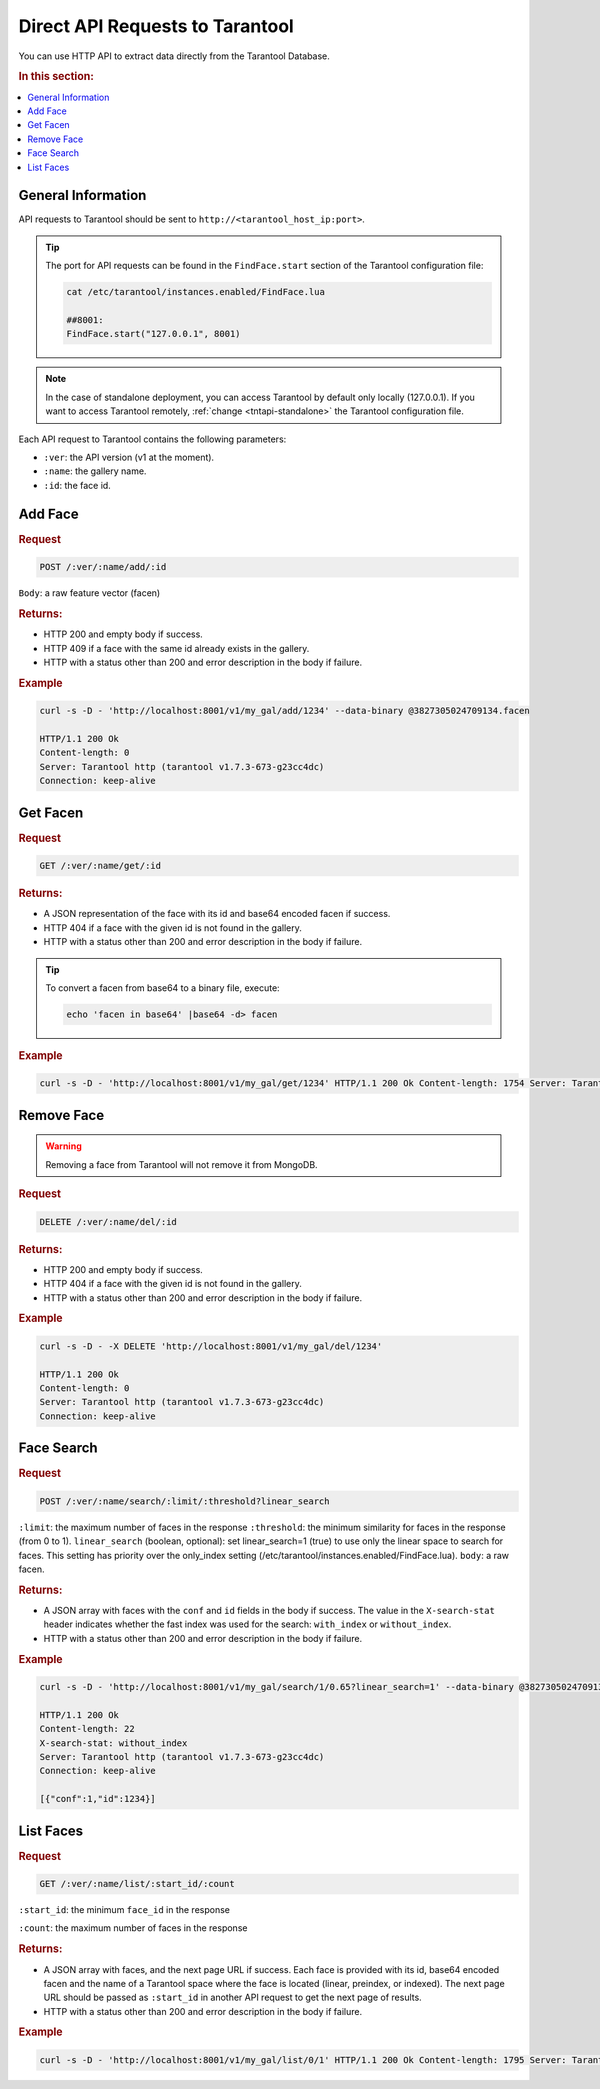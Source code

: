 Direct API Requests to Tarantool
======================================

You can use HTTP API to extract data directly from the Tarantool Database. 

.. rubric:: In this section:

.. contents::
   :local:


General Information
----------------------------

API requests to Tarantool should be sent to ``http://<tarantool_host_ip:port>``.

.. tip:: 
    The port for API requests can be found in the ``FindFace.start`` section of the Tarantool configuration file:

    .. code::

       cat /etc/tarantool/instances.enabled/FindFace.lua

       ##8001:
       FindFace.start("127.0.0.1", 8001)

.. note::
    In the case of standalone deployment, you can access Tarantool by default only locally (127.0.0.1). If you want to access Tarantool remotely, :ref:`change <tntapi-standalone>` the Tarantool configuration file.


Each API request to Tarantool contains the following parameters:


* ``:ver``: the API version (v1 at the moment).
* ``:name``: the gallery name.
* ``:id``: the face id.

Add Face
----------------------

.. rubric:: Request

.. code::

    POST /:ver/:name/add/:id

``Body``: a raw feature vector (facen)

.. rubric:: Returns:

*  HTTP 200 and empty body if success.
*  HTTP 409 if a face with the same id already exists in the gallery.
*  HTTP with a status other than 200 and error description in the body if failure.

.. rubric:: Example

.. code::

    curl -s -D - 'http://localhost:8001/v1/my_gal/add/1234' --data-binary @3827305024709134.facen

    HTTP/1.1 200 Ok
    Content-length: 0
    Server: Tarantool http (tarantool v1.7.3-673-g23cc4dc)
    Connection: keep-alive

Get Facen
---------------------

.. rubric:: Request

.. code::

    GET /:ver/:name/get/:id

.. rubric:: Returns:

*  A JSON representation of the face with its id and base64 encoded facen if success.
*  HTTP 404 if a face with the given id is not found in the gallery. 
*  HTTP with a status other than 200 and error description in the body if failure.

.. tip:: 
    To convert a facen from base64 to a binary file, execute:

    .. code::

       echo 'facen in base64' |base64 -d> facen

.. rubric:: Example

.. code::

    curl -s -D - 'http://localhost:8001/v1/my_gal/get/1234' HTTP/1.1 200 Ok Content-length: 1754 Server: Tarantool http (tarantool v1.7.3-673-g23cc4dc) Connection: keep-alive {"facen":"BFa9PWNlS7215fI98ETQvJkxML2hUFY9cF\/Tu9ZjnLx\/uVc9EzWSPQTsR7zoysI8+4PSPIsjnr2GV1M8eFMKvfn9mjsPPjA8ZXoNvTEsSr0rJkM9MR0IPINXSj3Em0s9awm5Oos5SD380a693GroPBz6nzxQMDQ9HdOjPd7QhDxUIzC+g90sPUWUDLwjk7U9cpWkPZ83 rTyEDNm8Ti\/0ve4Trr1rnQA+Yc\/KvJzqnbzOPSG998CKPBFpAr77kFO9BonDvK9B0buvjAq9Q7A\/u6awnTw0lvy80QZcvRFQAz0BdH498hF6vQKRcDy77c08mGRkvQ305DomnBM9XSqwvN54GT0ClFO9a+kWvhp7iT3uqqU9v1+\/vYhzm7uREt091douuyDKRr2PcIG9Uc8xPVJnvzt5T309NicxPD9SAr3f6sO8UmlhvRMI67wlTte880wYvUF8o7xg4\/g8aqNQu\/AAWD2z59C9CQCrPepF7Dy8qUa9iCczPfKv+Dy+bRo9KhyYPZfY0b1xtbY7nKXLuvYFbr0g8rM86o0QPRCKOj1a7rU9bd+3Pbqs7LslJcO9bBh+vVYeUr3S95Y9Wtg5PUZnRr0D0G08lkRkveImPDx4iQ084Qy1vKRBjj3uf4W85qx+vREFX7uccQ++5mMMvetNAL25b409P0GQvDIGLz3mHqg9ca\/Guv2beTy56wg7p\/hTPdxQgr0jxQQ9Ud0CPZcx\/LtRLiU9bECQvUnvszpMVcM8b3OovURPET3JdHs9LyQUPsc9JzvW1ZQ7y2ySPdN4Xb0xi9c8X7UevRqjVL0MLpE9PoQpvFxxjD2NCDO81jH\/PF1KFTzc3pc7qpaFPXxuPb2tjsY9iA5lPR1NoT1+Uuu7G6gpu727wTwo6ii8iaH+PI1WY72D9QG+8lhAPUegx71VsFs8ajQLvOdekrzGqAg+zhPLvbjyNDxaI1E9Wkj\/O1307D1ZMSk9IxqGvYCvFb1bE429hZF4vewikzwDbfG8wwYNPiQn4L2NV6Q9VKrvPTjwTr3dlG05jck+vZ\/KID1+n8Y8qpvnvOJjBj2P4+w8IJGgvROAfz1S4ve8QEouvQ5CkDu0OTI8\/v\/pvFrK5b3bkIO82LVBPcf2Yr0aGaU9RArUvEecJz1r8zk87U4vvC65ljz6kRS956U2PH6JMT5nfAg7KX7qPBz7Ejy60vk9\/iEPPYw8pT3Mfvk8UQYyPUCG+TyD5CO90c6nvSVLvDwRJSW9C3udvDORMz3zqtU8yd+0PXrubj3u9pQ9cGZIPVjlqTz6eIs8Z4wsPIjEIT3gnqI9kjhTPRJ8b73crA492KKIvSvpEz3ROrs9M+ZrO3RDOrwPpgG9+buePbiwi726dSs9k\/iVvZjEhT3W0B69IRojvQGUVj2J6vQ9FiDhPNRUO70bcum9fOOvPKA\/y7yB9wq9ntsBPYL6XL0wgkw7nLu6O\/\/USz1EoUg9JKE9PLDzNL0Pns49fPVyPJfZaj2g6pi8MuZePV0xQLxkR4W9pEe7vYTv7jytv567nakpPcCHZbsfjx89jPENPW0x87vr3Wi84L9mvSGeFL2hsBo9HBI2vXiEJr2uIQW7L0FsPU2w8jz2chi9FB5nvFcj9rknTha9qxCoPb0Qu72sIik9Hn4FvE\/8JL02Vh0879v\/O6weQjxpD7k85Kj2PGb0ej0V6xS8\/4EvPXmv3z0=","id":1234}

Remove Face
--------------------

.. warning::
   Removing a face from Tarantool will not remove it from MongoDB.

.. rubric:: Request

.. code::

    DELETE /:ver/:name/del/:id

.. rubric:: Returns:

* HTTP 200 and empty body if success.
* HTTP 404 if a face with the given id is not found in the gallery. 
* HTTP with a status other than 200 and error description in the body if failure.

.. rubric:: Example

.. code::

    curl -s -D - -X DELETE 'http://localhost:8001/v1/my_gal/del/1234'

    HTTP/1.1 200 Ok
    Content-length: 0
    Server: Tarantool http (tarantool v1.7.3-673-g23cc4dc)
    Connection: keep-alive

Face Search
-------------------

.. rubric:: Request

.. code::

    POST /:ver/:name/search/:limit/:threshold?linear_search 

``:limit``: the maximum number of faces in the response
``:threshold``: the minimum similarity for faces in the response (from 0 to 1).
``linear_search`` (boolean, optional): set linear_search=1 (true) to use only the linear space to search for faces. This setting has priority over the only_index setting (/etc/tarantool/instances.enabled/FindFace.lua).
``body``: a raw facen.

.. rubric:: Returns:

* A JSON array with faces with the ``conf`` and ``id`` fields in the body if success. The value in the ``X-search-stat`` header indicates whether the fast index was used for the search: ``with_index`` or ``without_index``.
* HTTP with a status other than 200 and error description in the body if failure.

.. rubric:: Example

.. code::

    curl -s -D - 'http://localhost:8001/v1/my_gal/search/1/0.65?linear_search=1' --data-binary @3827305024709134.facen

    HTTP/1.1 200 Ok
    Content-length: 22
    X-search-stat: without_index
    Server: Tarantool http (tarantool v1.7.3-673-g23cc4dc)
    Connection: keep-alive

    [{"conf":1,"id":1234}]

List Faces
------------------

.. rubric:: Request

.. code::

    GET /:ver/:name/list/:start_id/:count

``:start_id``: the minimum ``face_id`` in the response

``:count``: the maximum number of faces in the response

.. rubric:: Returns:

* A JSON array with faces, and the next page URL if success. Each face is provided with its id, base64 encoded facen and the name of a Tarantool space where the face is located (linear, preindex, or indexed). The next page URL should be passed as ``:start_id`` in another API request to get the next page of results. 
* HTTP with a status other than 200 and error description in the body if failure.

.. rubric:: Example

.. code::

    curl -s -D - 'http://localhost:8001/v1/my_gal/list/0/1' HTTP/1.1 200 Ok Content-length: 1795 Server: Tarantool http (tarantool v1.7.3-673-g23cc4dc) Connection: keep-alive {"faces":[{"id":1234,"space":"linear","facen":"BFa9PWNlS7215fI98ETQvJkxML2hUFY9cF\/Tu9ZjnLx\/uVc9EzWSPQTsR7zoysI8+4PSPIsjnr2GV1M8eFMKvfn9mjsPPjA8ZXoNvTEsSr0rJkM9MR0IPINXSj3Em0s9awm5Oos5SD380a693GroPBz6nzxQMDQ9HdO jPd7QhDxUIzC+g90sPUWUDLwjk7U9cpWkPZ83rTyEDNm8Ti\/0ve4Trr1rnQA+Yc\/KvJzqnbzOPSG998CKPBFpAr77kFO9BonDvK9B0buvjAq9Q7A\/u6awnTw0lvy80QZcvRFQAz0BdH498hF6vQKRcDy77c08mGRkvQ305DomnBM9XSqwvN54GT0ClFO9a+kWvhp7iT3uqqU9v1+\/vYhzm7uREt091douuyDKRr2PcIG9Uc8xPVJnvzt5T309NicxPD9SAr3f6sO8UmlhvRMI67wlTte880wYvUF8o7xg4\/g8aqNQu\/AAWD2z59C9CQCrPepF7Dy8qUa9iCczPfKv+Dy+bRo9KhyYPZfY0b1xtbY7nKXLuvYFbr0g8rM86o0QPRCKOj1a7rU9bd+3Pbqs7LslJcO9bBh+vVYeUr3S95Y9Wtg5PUZnRr0D0G08lkRkveImPDx4iQ084Qy1vKRBjj3uf4W85qx+vREFX7uccQ++5mMMvetNAL25b409P0GQvDIGLz3mHqg9ca\/Guv2beTy56wg7p\/hTPdxQgr0jxQQ9Ud0CPZcx\/LtRLiU9bECQvUnvszpMVcM8b3OovURPET3JdHs9LyQUPsc9JzvW1ZQ7y2ySPdN4Xb0xi9c8X7UevRqjVL0MLpE9PoQpvFxxjD2NCDO81jH\/PF1KFTzc3pc7qpaFPXxuPb2tjsY9iA5lPR1NoT1+Uuu7G6gpu727wTwo6ii8iaH+PI1WY72D9QG+8lhAPUegx71VsFs8ajQLvOdekrzGqAg+zhPLvbjyNDxaI1E9Wkj\/O1307D1ZMSk9IxqGvYCvFb1bE429hZF4vewikzwDbfG8wwYNPiQn4L2NV6Q9VKrvPTjwTr3dlG05jck+vZ\/KID1+n8Y8qpvnvOJjBj2P4+w8IJGgvROAfz1S4ve8QEouvQ5CkDu0OTI8\/v\/pvFrK5b3bkIO82LVBPcf2Yr0aGaU9RArUvEecJz1r8zk87U4vvC65ljz6kRS956U2PH6JMT5nfAg7KX7qPBz7Ejy60vk9\/iEPPYw8pT3Mfvk8UQYyPUCG+TyD5CO90c6nvSVLvDwRJSW9C3udvDORMz3zqtU8yd+0PXrubj3u9pQ9cGZIPVjlqTz6eIs8Z4wsPIjEIT3gnqI9kjhTPRJ8b73crA492KKIvSvpEz3ROrs9M+ZrO3RDOrwPpgG9+buePbiwi726dSs9k\/iVvZjEhT3W0B69IRojvQGUVj2J6vQ9FiDhPNRUO70bcum9fOOvPKA\/y7yB9wq9ntsBPYL6XL0wgkw7nLu6O\/\/USz1EoUg9JKE9PLDzNL0Pns49fPVyPJfZaj2g6pi8MuZePV0xQLxkR4W9pEe7vYTv7jytv567nakpPcCHZbsfjx89jPENPW0x87vr3Wi84L9mvSGeFL2hsBo9HBI2vXiEJr2uIQW7L0FsPU2w8jz2chi9FB5nvFcj9rknTha9qxCoPb0Qu72sIik9Hn4FvE\/8JL02Vh0879v\/O6weQjxpD7k85Kj2PGb0ej0V6xS8\/4EvPXmv3z0="}],"next":5678}


